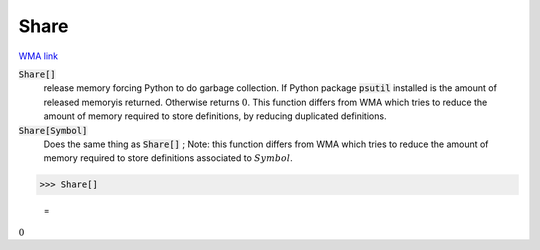 Share
=====

`WMA link <https://reference.wolfram.com/language/ref/Share.html>`_


:code:`Share[]`
    release memory forcing Python to do garbage collection. If Python package           :code:`psutil`  installed is the amount of released memoryis returned. Otherwise           returns :math:`0`. This function differs from WMA which tries to reduce the amount           of memory required to store definitions, by reducing duplicated definitions.

:code:`Share[Symbol]`
    Does the same thing as :code:`Share[]` ; Note: this function differs from WMA which           tries to reduce the amount of memory required to store definitions associated           to :math:`Symbol`.





>>> Share[]

    =
:math:`0`


